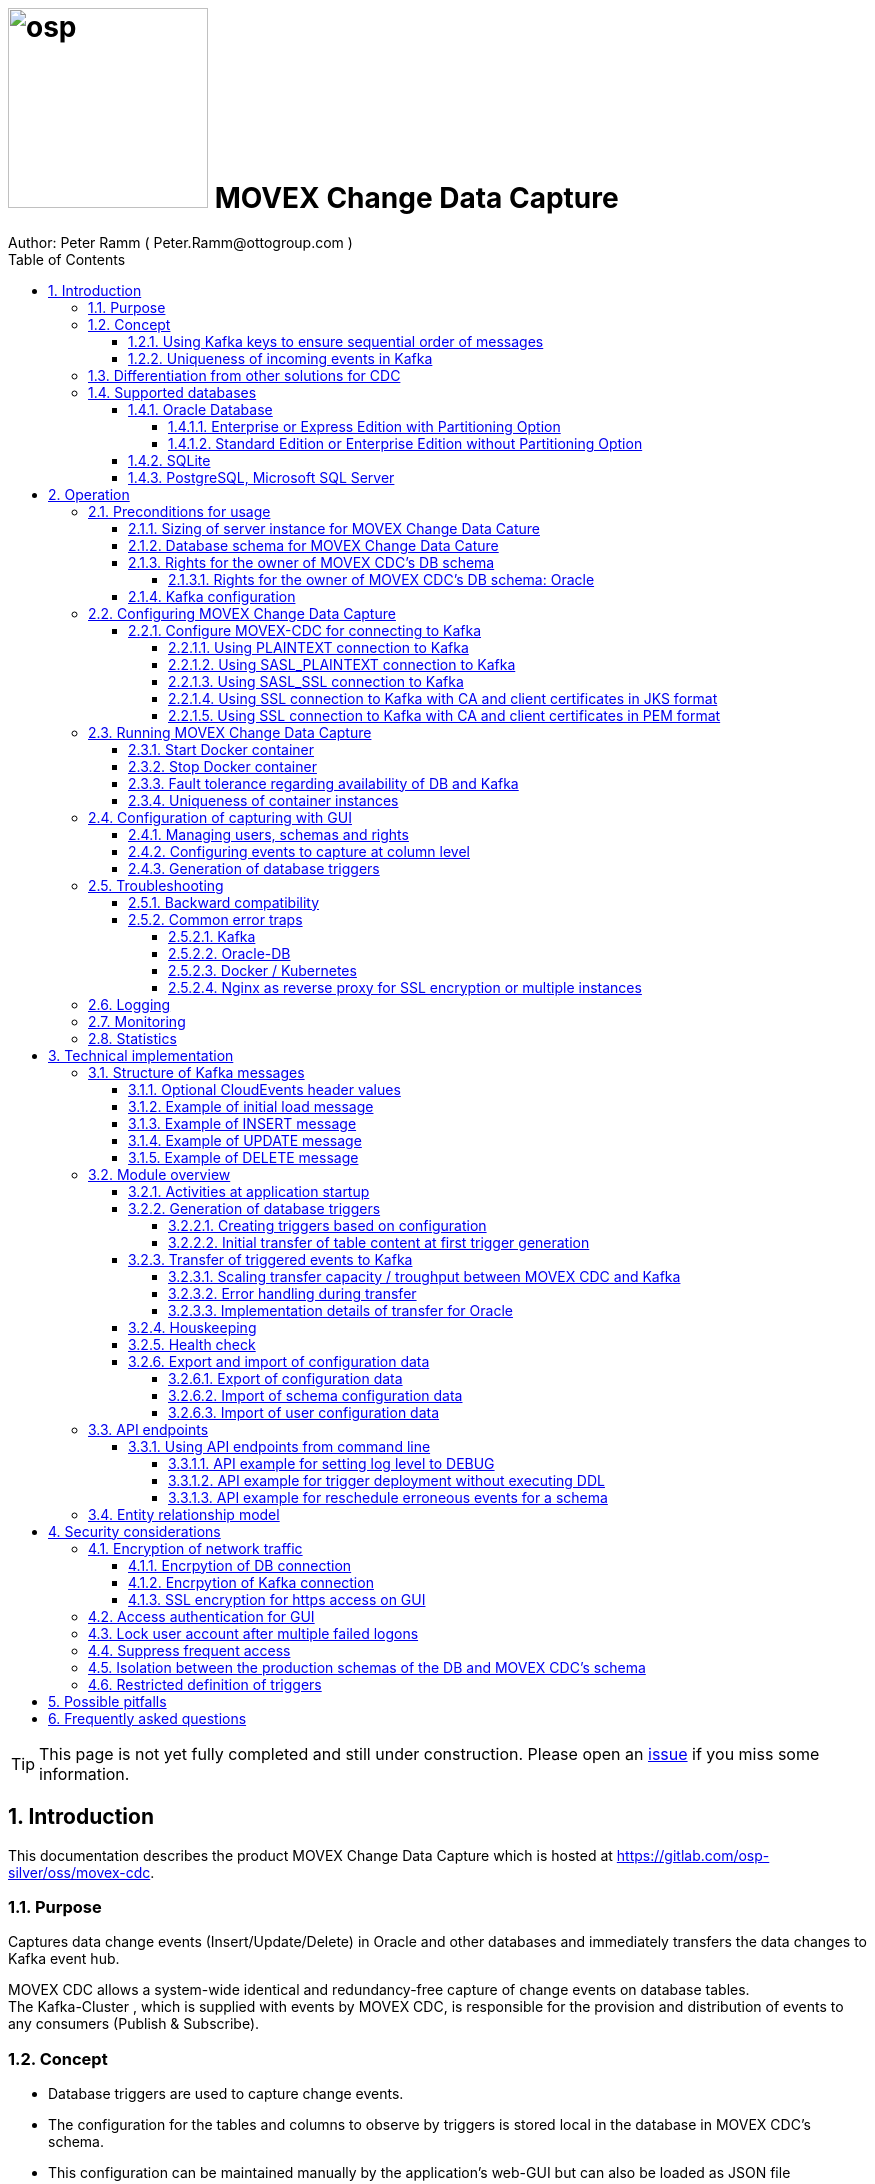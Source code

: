 = image:osp.png[float="left" width=200 ] MOVEX Change Data Capture  =
Author: Peter Ramm ( Peter.Ramm@ottogroup.com )
:Author Initials: PR
:toc:
:toclevels: 4
:icons:
:imagesdir: ./images
:numbered:
:sectnumlevels: 6
:homepage: https://www.osp.de
:title-logo-image: osp.png
:description: Solution for change data capture from Oracle to Kafka
:keywords: Oracle, Kafka, Change Data Capture, CDC, Trigger

TIP: This page is not yet fully completed and still under construction.
Please open an https://gitlab.com/osp-silver/oss/movex-cdc/-/issues[issue] if you miss some information.


== Introduction ==

This documentation describes the product MOVEX Change Data Capture which is hosted at https://gitlab.com/osp-silver/oss/movex-cdc.

=== Purpose ===
**********************************************************************
Captures data change events (Insert/Update/Delete) in Oracle and other databases and immediately transfers the data changes to Kafka event hub.
**********************************************************************


MOVEX CDC allows a system-wide identical and redundancy-free capture of change events on database tables. +
The Kafka-Cluster , which is supplied with events by MOVEX CDC, is responsible for the provision and distribution of events to any consumers (Publish & Subscribe).

=== Concept ===
**********************************************************************
* Database triggers are used to capture change events.
* The configuration for the tables and columns to observe by triggers is stored local in the database in MOVEX CDC's schema.
* This configuration can be maintained manually by the application's web-GUI but can also be loaded as JSON file
(configuration as code in revision control). +
* The database triggers are generated based on this configuration data via web-GUI or API call.
**********************************************************************

Synchronous processing and storage of the trigger events is initially performed locally in the database, without further dependencies on external systems.
The further transmission of the events to Kafka is asynchronous to the trigger processing.

image::event_flow.svg[format=svg,opts=inline]

The focus is on resource-conserving yet stable and high-performance processing,
low complexity in the operation of the solution and minimal intervention in the operation of the database.
In particular, compared with alternative solutions such as Oracle Golden Gate, Quest Shareplex or Red Hat Debezium,
it is not necessary to drastically increase the retention period of the DB online transaction log.

==== Using Kafka keys to ensure sequential order of messages ====
For Kafka consumers the original sequence of messages is guaranteed only for messages consumed from the same partition of a topic. +
Therefore you must place messages within the same partition of a topic if you want to consume them in original order. +
Kafka has the concept of message keys for that. Kafka ensures that messages with the same key value are placed in the same partition and this way are consumed in original sequence.

MOVEX CDC supports four kinds of message keys for Kafka that can be defined by GUI at table level:

* *No message key*: Messages are placed randomly in partitions. MOVEX CDC transmits events in multiple simultaneous threads, therefore sequential order is not guaranteed,
even if the target topic has only one partition.
* *Fixed value*: All change events of a table are placed in the same single partition.
* *Primary key values*: Ensures that the change history of a single DB record is always consumed in original sequence
* *Transaction-ID*: Ensures that all events of a particular DB transaction can be consumed in original sequence

Events with the same key value are always transferred by exactly one transfer worker thread (to ensure the sequence).
That means the strategy of key creation influences the horizontal scalability over multiple worker threads and this way the overall transfer bandwith of your MOVEX CDC instance.

NOTE: For Oracle-DB: If using RAC the sequential event ID represents the original order only per RAC-instance because a cached sequence is used for value generation.

==== Uniqueness of incoming events in Kafka ====
* MOVEX CDC works with transactions at both DB and Kafka.
* Each change event recorded in DB is transferred to Kafka and committed there exactly once.
* A non commited transmission to Kafka can occur several times if transfer is repeated on error. +
Caution: Kafka distinguishes between read_uncommited and read_commited when consuming.
* Each event has a unique sequential event ID created by a DB sequence while storing event in trigger.
* Transactional coupling between the two resources DB and Kafka is implemented with two nested transactions inside the MOVEX CDC application.
There is no XA or 2-phase commit coupling of the two transactions.





=== Differentiation from other solutions for CDC ===
There are a number of existing solutions for change capture, commercial as well as open source.
Most of them are based on processing of DB's transaction log. +
Using transaction log for CDC ensures that no additional effort is loaded on the primary transactions,
so processing the change events is completely asynchroneous. +
But this solutions also mean:

* Covering outages of CDC target (Kafka) requires later processing of transaction log when CDC target systems become available again
* Therefore you have to preserve the transaction log in space for the longest expected outage of the CDC target, if you expect to continue processing automatically after CDC target system outage
* Including weekend, public holidays and some time for troubleshooting this regularly requires to preserve the DB transaction log in place for at least three days
* Especially for Oracle you have to activate SUPPLEMENTAL LOGGING which significantly increases transaction log sizes
* If you only need a small amount of change events from large transaction processing systems then the effort in dealing with transaction logs becomes complex and expensive compared to what you actually want.

This is the case where MOVEX CDC comes into play. +
Accepting the synchroneous overhead of triggers in business transactions the solution is sized for the expected amount of observed change events independent from the total transaction throughput of the entire database.

.Other common existing solutions for change data capturing and transfer to Kafka
[cols="~,~"]
|===
|Product|Info

|https://debezium.io[Debezium]|Open source solution for several database systems. +
Works with https://docs.oracle.com/database/121/XSTRM/xstrm_intro.htm#XSTRM1086[XStream API] (requires Golden Gate license for consumer) or directly by LogMiner for Oracle.
|https://docs.oracle.com/goldengate/c1230/gg-winux/index.html[Oracle Golden Gate]|
Commercial solution, requires licensing of producer and consumer
|https://www.quest.com/documents/shareplex-for-kafka-target-datasheet-144821.pdf[Quest SharePlex]|
Commercial solution, processes redo log files.
|https://docs.confluent.io/kafka-connect-oracle-cdc/current/index.html[Oracle CDC Source Connector for Confluent Platform:]|
Commercial solution, based on Logminer function.
Not yet functioning for Oracle 19c.
Requires supplemental logging in Oracle DB.
|https://github.com/inqueryio/inquery|Trigger-based open source solution for Postgres
|===

=== Supported databases ===

==== Oracle Database ====
Oracle Databases are supported for release 12.1. and higher.

===== Enterprise or Express Edition with Partitioning Option =====
MOVEX CDC works best if Partitioning Option is available for your database in Enterprise or Express Edition.
Interval partitioning of table Event_Logs is used in this case which ensures automatic shrinking to minimum needed storage footprint. +

===== Standard Edition or Enterprise Edition without Partitioning Option =====
MOVEX CDC also works without partitioning,
but in this case there are some disadvantages:

- Peak usage increases high water mark in table Event_Logs, the claimed space in tablespace is not freed after processing
- Because read access with full table scan is not suitable in this case due to the unpredictable size of the table, an index on column ID is placed for the non-partitioned table Event_Logs
- This index ensures processing troughput, but a tiny risk is remaining for wait szenarios at index block split operation under heavy concurrent transactions that are executing MOVEX CDC's triggers.


==== SQLite ====
SQLite is used as development database for MOVEX CDC. There might be no useful production use case but it works.

==== PostgreSQL, Microsoft SQL Server ====
Support for PostgreSQL and MS SQL Server is planned in the future. +
The implementation depends on achievable benefits in application and operation compared to simply using the existing open source log-based solution https://debezium.io[Debezium].

== Operation ==
=== Preconditions for usage ===
==== Sizing of server instance for MOVEX Change Data Cature ====
The application runs on one CPU and 4 GB of memory with it's default settings.
But for higher number of worker threads and/or larger memory buffer size you should increase the number or CPUs and memory according. +
By default MOVEX CDC uses up to 75% of the available memory.
If you want to limit the maximum memory used by MOVEC CDC then set JAVA_OPTS=-Xmx to the desired value (like JAVA_OPTS=-Xmx4096m for 4 GB ).


==== Database schema for MOVEX Change Data Cature  ====
The application needs it's own database schema at the observed database. +
This schema contains configuration tables as well as the buffered (not yet transferred) events. +
Storage quotas for this schema should allow storage of buffered events as long as the longest possibly expected outage of Kafka that should be covered without restrictions to the business transactions.

Schema objects needed for operation (tables, indexes, views) are created by MOVEX CDC itself at the first startup.
Also possible DB structure changes for future releases of MOVEX CDC are detected itself at first startup of the new release and are fixed by executing the needed transformation SQLs.

==== Rights for the owner of MOVEX CDC's DB schema ====
The owner of the schema requires some preconditions/grants at the database as well as quota on its default tablespace.
The existence of this grants is checked at application start.

To ensure sufficient user rights the schema owner for MOVEX CDC can also be created by the application itself with given DB admin credentials.

===== Rights for the owner of MOVEX CDC's DB schema: Oracle =====

.Minimum grants required to operate MOVEX CDC with Oracle DB
[cols="~,~"]
|===
|Grant|Description

|CONNECT|Allows establishing session
|CREATE ANY TRIGGER|Allows creation and dropping of triggers in foreign schemas of database. +
 +
If it will be impossible to get the CREATE ANY TRIGGER privilege, then MOVEX CDC can also be run inside the observed schema. Set DB_USER to the name of the schema to observe in this case. MOVEX CDC's function is then restricted to this particular schema.
|CREATE VIEW|Allows creation of views in MOVEX CDC's DB schema
|RESOURCE|Allows creation of tables in own schema
|SELECT ON sys.DBA_Constraints|For primary key info of table.
|SELECT ON sys.DBA_Cons_Columns|For primary key info of table.
|SELECT ON sys.DBA_Roles|Allows check if GUI-user has SELECT or READ grant for a table.
|SELECT ON sys.DBA_Role_Privs|Allows check if GUI-user has SELECT or READ grant for a table.
|SELECT ON sys.DBA_Sys_Privs|Allows check if GUI-user has SELECT or READ grant for a table.
|SELECT ON sys.DBA_Tables|Allows listing of table names for tables without SELECT or READ grant (not included in All_Tables).
|SELECT ON sys.DBA_Tab_Columns|Allows listing of column names for tables without SELECT or READ grant (not included in All_Tab_Columns).
|SELECT ON sys.DBA_Tab_Privs|Allows check if GUI-user has SELECT or READ grant for a table.
|SELECT ON sys.gv_$Lock|Allows check for housekeeping if there are pending transactions. Accessed via synonym public.gv$Lock.
|SELECT ON sys.v_$Database|Get DB Info.
|SELECT ON sys.v_$Instance|Get DB version.
|SELECT ON sys.v_$Session|Allows DB session info in health check.

|===
If suitable an alternative for the detailed single grants may also be to grant 'SELECT ANY DICTIONARY' to MOVEX CDC's DB-user.

Instead of manually creating the DB user you can let MOVEX CDC itself create the schema owner for Oracle with all required grants by issuing:
[source]
docker run --rm \
  -e DB_TYPE=ORACLE \
  -e DB_USER=hugo \
  -e DB_PASSWORD=hugo \
  -e DB_SYS_USER=sys \
  -e DB_SYS_PASSWORD=oracle \
  -e DB_URL=10.213.131.150:1521/ORCLPDB1 \
  ottogroupsolutionproviderosp/movex-cdc bundle exec rake ci_preparation:create_user

.Optional grants required to initially transfer table content in Oracle DB
[cols="~,~"]
|===
|Grant|Description

|SELECT ON <table>|Allows selection of table data for initial transfer to Kafka
|FLASHBACK ON <table>|Allows selection of table data by flashback query limited to the existing records at the current SCN of trigger creation +
Since the FLASHBACK grant alone does not allow the selection of data from a table without the SELECT grant, this requirement can also be satisfied by granting FLASHBACK ANY TABLE to MOVEX CDC's DB user.
|===

==== Kafka configuration ====
.Options for Kafka consumer
[cols="~,~,~"]
|===
|Option|Value|Description

|isolation-level|read_comitted|If not set to read_comitted the consumer will early read/consume messages of pending transactions that are possibly rolled back later by MOVEX CDC. Later successful processing of messages by MOVEX CDC may lead to duplicate occurrence of messages in consumer's stream.
|===

=== Configuring MOVEX Change Data Capture ===
You can configure the application either by defining config settings as environment variables or by storing configuration settings in a YML file and providing the location of this config file via environment variable RUN_CONFIG.

Environment variables overrides values from configuration file.

.Mandatory environment parameters for evaluation at appliction start
[cols="~,~"]
|===
|Variable|Description

|DB_PASSWORD|Password of DB_USER, aims also as password of user 'admin' for GUI-logon. Therefore also required for database without access control like SQLite.
|DB_TYPE|Defines the typ of observed database. Valid values: SQLITE, ORACLE
|DB_URL|Database-URL for JDBC Connect:
Example for Oracle: "MY_TNS_ALIAS" or "machine:port/service"
|DB_USER|Username of MOVEX CDC's DB schema in the observed database
|KAFKA_SEED_BROKER|Comma-separated list of seed-brokers for Kafka logon (Host:Port), Example: "kafka1.osp-dd.de:9092, kafka2.osp-dd.de:9092"
|===

.Optional environment parameters for evaluation at appliction start
[cols="~,~,~"]
|===
|Variable|Description|Default value

|CLOUDEVENTS_SOURCE|Fixed value for event header 'ce_source' if CloudEvents headers are requested for a table|MOVEX-CDC-<hostname>
|DB_DEFAULT_TIMEZONE|Timezone value for internal DB timestamp, used for correct timezone setting of event timestamp. Default should be overwritten only if DB timezone settings are incorrect. E.g. "+00:00" for GMT.|Internal time zone setting of DB
|DB_QUERY_TIMEOUT|Maximum runtime in seconds of database query. Monitors selection on table Event_Logs. All other SQL executions are monitored by socket timeout with twice this value. |600
|DB_SYS_PASSWORD|Password of DB admin user. Required only for additional maintenance tasks like creation of DB user by MOVEX CDC (ci_preparation:create_user)|
|DB_SYS_USER|User name of DB admin user. Required only for additional maintenance tasks like creation of DB user by MOVEX CDC (ci_preparation:create_user). Need to change to 'admin' e.g. for autonomous DB. If DB_SYS_USER=sys then connect 'AS SYSDBA' is used, otherwise as regular user.|sys
|ERROR_MAX_RETRIES|Maximum number of retries after error during transfer to Kafka|5
|ERROR_RETRY_START_DELAY|Number of seconds after error before first retry starts. This delay is tripled for each next retry.|20
|FINAL_ERRORS_KEEP_HOURS|Number of hours final errors are kept in table Event_Log_Final_Errors before erase them by housekeeping|240
|INFO_CONTACT_PERSON|Name and email of contact person for display at GUI home screen|
|INITIAL_WORKER_THREADS|Initial number of worker threads. Each worker threads has it's own connection to database and Kafka and operates independent on transferring events from local DB table to Kafka.|3
|JAVA_OPTS|Set Java options for jRuby runtime of the application. For example set to '-Xmx8192m' to allow MOVEX CDC to use up to 8GB of memory for Java heap memory.|'-Xmx<n>m' where n is 75% of the available memory
|KAFKA_CLIENT_LIBRARY|Library used for Kafka connection. +
Valid values are: +
'java' - The Apache Kafka client library for Java as the primary lib for the future +
'mock' - A mock library only for testing purposes without a Kafka connection (events are discarded and not transferred to a Kafka target)|java
|KAFKA_COMPRESSION_CODEC|Compression codec used to compress transferred events. Valid values are: 'none' for not using compression or 'snappy', 'gzip', 'lz4' or 'zstd'.|gzip
|KAFKA_MAX_BULK_COUNT|Maximum number of messages to process within one bulk operation to Kafka. Higher values increases risk of unexpected errors like MessageSizeTooLarge|1000
|KAFKA_PRODUCER_TIMEOUT|Timeout in milliseconds for Kafka producer to wait for response of broker. If timeout is reached then the transfer is retried.|5000
|KAFKA_PROPERTIES_FILE|Path to Java-style properties file for Kafka connection settings. Settings in this file will overrule possible identical settings from environment or RUN_CONFIG.|
|KAFKA_SASL_PLAIN_PASSWORD|Password for authentication with SASL_PLAIN or SASL_SSL|
|KAFKA_SASL_PLAIN_USERNAME|Username for authentication with SASL_PLAIN or SASL_SSL|
|KAFKA_SECURITY_PROTOCOL|Security protocol for Kafka connection. Valid values are: 'PLAINTEXT', 'SASL_PLAINTEXT', 'SASL_SSL', 'SSL'|PLAINTEXT
|KAFKA_SSL_CA_CERT|Path to CA certificate file in pem format. Use single file path or multiple file paths separated by comma. One file may contain multiple certificates.|
|KAFKA_SSL_CA_CERTS_FROM_SYSTEM|Use system CA certificates instead of providing your own's by KAFKA_SSL_CA_CERT (TRUE / FALSE). +
Used only in combination with SASL_SSL or SSL/TLS client certificate.|FALSE
|KAFKA_SSL_CLIENT_CERT|Path to client certificate file in pem format|
|KAFKA_SSL_CLIENT_CERT_CHAIN|Path to client certificate chain file in pem format|
|KAFKA_SSL_CLIENT_CERT_KEY|Path to client key in pem format|
|KAFKA_SSL_KEY_PASSWORD|Password for client private key|
|KAFKA_SSL_KEYSTORE_LOCATION|Path to keystore file in JKS format|
|KAFKA_SSL_KEYSTORE_PASSWORD|Password of keystore file in JKS format|
|KAFKA_SSL_KEYSTORE_TYPE|Type of keystore. Valid values are: 'JKS', 'PEM'|JKS
|KAFKA_SSL_TRUSTSTORE_LOCATION|Path to truststore file in JKS format|
|KAFKA_SSL_TRUSTSTORE_PASSWORD|Password of truststore file in JKS format|
|KAFKA_SSL_TRUSTSTORE_TYPE|Type of truststore. Valid values are: 'JKS', 'PEM'|JKS
|KAFKA_TOTAL_BUFFER_SIZE_MB|Memory buffer size for Kafka message buffer in Megabyte. Maximum for the allocated memory for buffered Kafka messages before delivery. +
This amount of memory is per Thread so the maximum overall memory consumption for Kafka buffers is KAFKA_TOTAL_BUFFER_SIZE_MB * INITIAL_WORKER_THREADS. +
If the amount is not sufficient at runtime then the value of KAFKA_MAX_BULK_COUNT is automatically decreased by the application until it is according to the available memory.|100
|KAFKA_TRANSACTIONAL_ID_PREFIX|Prefix string to be prepended before the system generated transactional ID. +
Ensures compliance with possible naming conventions for the transactional IDs|MOVEX-CDC
|LOG_LEVEL|Log level of application (debug, info, warn, error)|info
|MAX_FAILED_LOGONS_BEFORE_ACCOUNT_LOCKED|Number of failed logons to GUI before the used user account will be locked and has to be unlocked by an admin user|3
|MAX_PARTITIONS_TO_COUNT_AS_HEALTHY|If using partitions for table EVENT_LOGS, then this is the max. number of partitions, up to which the system is considered healthy. +
If the number of partitions exceeds this value than a problem is assumed in the transfer to Kafka.|15
|MAX_TRANSACTION_SIZE|Maximum number of messages for processing within one transaction (both DB and Kafka). May be overbooked up to twice the number for special circumstances.|10000
|MAX_SIMULTANEOUS_TABLE_INITIALIZATIONS|Maximum number of simultaneously processed initial transfers of table data after first trigger generation (number of tables)|5
|MAX_SIMULTANEOUS_TRANSACTIONS|Maximum number of transactions simultaneously processing inserts into table EVENT_LOGS without serialization. +
This value controls the setting for INI_TRANS for ORACLE.
Changing this setting requires that there are no pending transactions on table Event_Logs at next startup of the application container.
Otherwise error ORA-00054 is raised and application does not start. +
You should ensure that this value is higher than the expected maximum number of simultaneous transactions on table EVENT_LOGS (User transactions firing triggers + worker threads). +
Reaching this limit with the number of simultaneous pending transactions at one DB block may lead to mismatches in processing order of events for Oracle DB
because SELECT FOR UPDATE SKIP LOCK skips also unlocked records in DB blocks with full ITL (interested transaction list).
|60
|MAX_WORKER_THREAD_SLEEP_TIME|Max. seconds an idle worker thread may sleep until next lookup for events to process. This value defines the maximum time an event may wait until transfer to Kafka. Smaller values increases the poll rate of transfer workers against the database.|60
|PARTITION_INTERVAL|Interval in seconds between partition changes for table EVENT_LOGS. +
Partition change is used to free already used storage after some seconds and keep the footprint of table EVENT_LOGS as small as possible. +
Relevant only if EVENT_LOGS is used partitioned. +
Changing this setting requires that there are no pending transactions on table Event_Logs at next startup of the application container.
Otherwise error ORA-00054 is raised and application does not start.
|60 seconds
|PUBLIC_PATH|Additional suffix to GUI URL if not the root URL of a host is used (e.g. if locations in nginx are used with URL like https://host/sub_path) +
Ensures that API calls and js/css loads are properly extended with the used sub-path.|''
|RAILS_MAX_THREADS|Maximum number of threads for the underlying Puma application server, should be set to greater than INITIAL_WORKER_THREADS + 30 if default is not sufficient|300
|RUN_CONFIG|Path and name of configuration file in YML format as alternative to configuration by environment variables|APP_ROOT/config/run_config.yml
|SECRET_KEY_BASE|Server side key used for encryption and signing of the JWT that is used for authentication|
|SECRET_KEY_BASE_FILE|Location of file with server side key used for encryption and signing of the JWT that is used for authentication|
|TNS_ADMIN|Directory of config file tnsnames.ora for resolution of Oracle DB aliases (File tnsnames.ora is usually mounted into Docker-Container). Valid for Oracle only.|
|TZ|Sets local timezone within the Docker-container of the applikation. Must be directly set as environment of container during 'docker run' like '-e TZ="Europe/London"', does not work from config file.|Europe/Berlin
|===
==== Configure MOVEX-CDC for connecting to Kafka ====
At least you have to specify the broker hosts and ports to use:
[source]
KAFKA_SEED_BROKER: broker1.mydomain.com:2094,broker2.mydomain.com:2094

.MOVEX CDC supports the following client connection methods to Kafka.
[cols="~,~"]
|===
|Method|Description

|PLAINTEXT|No encryption and no authentication takes place.
|SASL_PLAINTEXT|Authentication with username and password. No encryption takes place.
|SASL_SSL|Authentication with username and password. Network traffic is encrypted.
|SSL|Network traffic is encrypted. Client certificates are used for authentication.
|===

The configuration can be done by the environment variables listed before (KAFKA_xxx) or by a Java-style properties file specified by KAFKA_PROPERTIES_FILE. +
SSL configuration files are supported for JKS and PEM format. JKS store format is the default.

===== Using PLAINTEXT connection to Kafka =====
Nothing needs to be configured in MOVEX_CDC except KAFKA_SEED_BROKER.
The default for KAFKA_SECURITY_PROTOCOL is PLAINTEXT.

===== Using SASL_PLAINTEXT connection to Kafka =====
Username and password are required for connection. Network traffic is not encrypted.
[source]
KAFKA_SECURITY_PROTOCOL: SASL_PLAINTEXT
KAFKA_SASL_PLAIN_USERNAME: kafka_user
KAFKA_SASL_PLAIN_PASSWORD: kafka_password

===== Using SASL_SSL connection to Kafka =====
Username and password are required for connection. Network traffic is encrypted.
[source]
KAFKA_SECURITY_PROTOCOL: SASL_SSL
KAFKA_SASL_PLAIN_USERNAME: kafka_user
KAFKA_SASL_PLAIN_PASSWORD: kafka_password

Additional settings for SSL connection may be needed as shown in the next section for SSL connection.

===== Using SSL connection to Kafka with CA and client certificates in JKS format =====
Authentication is based on client certificates.
The required setup of Kafka for SSL is described at http://kafka.apache.org/documentation.html#security_ssl. +
A keystore file and a truststore file are needed.
The keystore file contains the client certificate and the private key.
The truststore file contains the CA certificate(s).
There are two flavours to configure the connection to Kafka with SSL in JKS format:

====== Using a property file with the keystore and truststore locations and passwords
[source]
KAFKA_SECURITY_PROTOCOL: SSL
KAFKA_PROPERTIES_FILE: /.../kafka_ssl.properties

The properties file should contain the following properties:
[source]
ssl.keystore.location=/.../kafka.client.keystore.jks
ssl.keystore.password=mykeypw
ssl.key.password=mykeypw
ssl.truststore.location=/.../kafka.client.truststore.jks
ssl.truststore.password=mytrustpw

====== Define keystore and truststore locations and passwords via environment variables or run config file
[source]
KAFKA_SECURITY_PROTOCOL: SSL
KAFKA_SSL_KEYSTORE_LOCATION: /.../kafka.client.keystore.jks
KAFKA_SSL_KEYSTORE_PASSWORD: mykeypw
KAFKA_SSL_KEY_PASSWORD: mykeypw
KAFKA_SSL_TRUSTSTORE_LOCATION: /.../kafka.client.truststore.jks
KAFKA_SSL_TRUSTSTORE_PASSWORD: mytrustpw

===== Using SSL connection to Kafka with CA and client certificates in PEM format =====
Specifying KAFKA_SSL_CLIENT_CERT_CHAIN is optional in this case.
[source]
KAFKA_SECURITY_PROTOCOL: SSL
KAFKA_SSL_TRUSTSTORE_TYPE: PEM
KAFKA_SSL_CA_CERT: /.../root-ca.pem, /.../company-ca.pem, /.../issuing-ca.pem
KAFKA_SSL_KEYSTORE_TYPE: PEM
KAFKA_SSL_CLIENT_CERT_CHAIN: /.../ca_chain.pem
KAFKA_SSL_CLIENT_CERT: /.../cert.pem
KAFKA_SSL_CLIENT_CERT_KEY: /.../key.pem
KAFKA_SSL_KEY_PASSWORD: mykeypw

Alternative to KAFKA_SSL_CA_CERT you can set KAFKA_SSL_CA_CERTS_FROM_SYSTEM: TRUE to use system CA certificates.

=== Running MOVEX Change Data Capture ===
The application is provided as Docker-Image by:
[source]
docker pull ottogroupsolutionproviderosp/movex-cdc

==== Start Docker container ====
You can run the this image like:
[source]
docker run -p 8080:8080 \
  --stop-timeout=120 \
  -e RUN_CONFIG=/etc/run_config.yml \
  -v /my_local_dir/run_config.yml:/etc/run_config.yml \
  ottogroupsolutionproviderosp/movex-cdc

The web-GUI would be available by http://localhost:8080 in this case.
It is recommended to place an own reverse proxy nearby for SSL encryption.

==== Stop Docker container ====
To stop the Docker container you should provide a timeout (at "docker run" or with "docker stop") that allows MOVEX CDC to gracefully shutdown all worker threads before Docker terminates hard with "kill -9".

 docker stop -t 120 <container name/id>

==== Fault tolerance regarding availability of DB and Kafka ====
* At start time of the Docker instance of MOVEX CDC the database must be accessible for connections. +
This is needed to successfully execute the schema initialization once at startup. +
If the DB is not available at Docker instance start or the DB user lacks needed grants, quota etc. then MOVEX CDC terminates with the according error messages in log output.
* Unavailability of Kafka service at Docker instance start can be tolerated.
* Temporary unavailability of DB or Kafka is tolerated by MOVEX CDC without terminating the whole application. +
Health state switches from 200 to http response code 409 in this case, all transfer worker threads are terminated.
Each minute the application tries to successfully restart the expected number of worker threads with their connections to DB and Kafka.
* The event capturing function of the triggers is not influenced by temporary outages of connections or of the whole MOVEX CDC application,
only transfer of events to Kafka is interrupted in this case.

==== Uniqueness of container instances ====
Depending on the database type you may run multiple MOVEX CDC container instances at one database or not.

.Multiple instances allowed for MOVEX CDC
[cols="~,~,~"]
|===
|DB type|Multiple instances with same configuration (same DB schema for MOVEX CDC)|Multiple instances with different configuration (different MOVEX CDC schemas, different Kafka targets)

|SQLite
|Not allowed: No synchronization between multiple instances exist
|Not allowed: No config-specific trigger names are used
|ORACLE
|Possible: Messages to transfer to Kafka are selected with FOR UPDATE.
|Possible: Trigger names contain numeric hash value of MOVEX CDC's owner schema. +
Therefore multiple triggers from several independent MOVEX CDC configurations at one table are possible.
|===

WARNING: But be aware if running multiple container instances of MOVEX CDC on the same database schema (same configuration) simultaneously: +
MOVEX CDC cannot guarantee the exact order of messages with key for transfer to Kafka in this case!


=== Configuration of capturing with GUI ===
TODO: Describe GUI workflow

==== Managing users, schemas and rights ====
Menu "Users" shows the already created named users. Initially there is always a predefined user 'admin'. +
Users are identified by E-Mail.
For authentification at logon one DB-User is associated to each application user of MOVEX CDC, the password of this DB-user is used for logon.

The application user is authorized for certain schemas for which tables can be tagged for event capturing.
This schemas can be picked from the list of schemas where the user has select grants at at least one table of this schema.

==== Configuring events to capture at column level ====
This dialog shows:

* schemas for which the application user has the right to configure (set in user configuration)
* already configured tables of a schema (limited to tables where the user has SELECT grants for)
* columns of a configured table with marks for Insert/Update/Delete-trigger

Possible configuration actions are:

* add tables to configuration for a schema (only possible for tables where the user is allowed to select from)
** modify topic name per table
** choose a value for Kafka key (None / Primary key / Fixed value / Transaction-ID )
** decide if transaction-ID should be recorded in events (adds approx. 0.3 ms per triggering SQL execution)
** decide if header values according to CloudEvents standard shout be set for each event
** decide wether the current content of the table should be initially transferred to Kafka at trigger deployment or nor
* modify triggering of change events per column
** Define the operations (insert/update(delete) to capture for a column
** Define optional filter conditions per operation +
This filter conditions my rely on column values inside the trigger and may also contain subselects to other tables +
Example `:new.Amount > 12 AND 2=(SELECT Company FROM Other_Table WHERE ID=:new.Other_Table_ID)`

NOTE: The configuration in this screen is not user-specific. Each table/column configuration exists only once and can be manipulated by several permitted users.

==== Generation of database triggers ====

=== Troubleshooting ===
==== Backward compatibility ====
MOVEX CDC aims for backward compatibility with previous releases.
If this cannot be ensured automatically, the behavior of MOVEX CDC can be configured to be compatible with  earlier versions.

Before rel. 1.12.1 the timestamp field in the Kafka event was not formatted as regular ISO 8601 format (e.g. 2025-08-04T12:34:56.789456+02:00). +
To stick with the previously used format there is a configuration parameter LEGACY_TS_FORMAT with two possible values:

* TYPE_1: ISO 8601-like format but with comma instead of dot as fraction delimiter and with local machine timezone without colon (e.g. 2025-08-04T12:34:56,789456+0200). +
  This was the default format before release 1.10.1 dated 2022-06-13.
* TYPE_2: ISO 8601-like format but with comma instead of dot as fraction delimiter (e.g. 2025-08-04T12:34:56,789456+02:00). +
  This was the default format after release 1.10.1 and before 1.12.1 dated 2025-08-04.

==== Common error traps ====
===== Kafka =====
List of Kafka error codes is avaliable here: https://kafka.apache.org/protocol#protocol_error_codes

.possible problems accessing or using Kafka
[cols="~,~,~"]
|===
|Error|Description|Solution

|Unknown error with code 53
|TRANSACTIONAL_ID_AUTHORIZATION_FAILED +
The transactional id used by MOVEX CDC is not authorized to produce messages
|Explicite authorization of transactional id is required, optional as wildcard: +
kafka-acls --bootstrap-server localhost:9092 --command-config adminclient-configs.conf
--add --transactional-id * --allow-principal User:* --operation write
|Unknown error with code 87
|INVALID_RECORD +
This record has failed the validation on broker and hence will be rejected.
|Possible reason: Log compaction is activated for topic (log.cleanup.policy=compact) but events are created by MOVEX CDC without key. +
Prevent from sending 'tombstone events' without key in this case.
|===

===== Oracle-DB =====
* If TNS alias is used for DB_URL but no tnsnames.ora available at TNS_ADMIN then the JDBC driver treats the TNS alias as host:port:sid with several possible error messages (host does not exist etc.)
* Oracle's number format for values between -1 and 1 is not JSON-compatible (0,123 = .123).
Up to Rel. 12.2 the patch https://support.oracle.com/epmos/faces/PatchResultsNDetails?_adf.ctrl-state=19z17iq454_4&releaseId=600000000018520&requestId=21922926&patchId=27486853&languageId=0&platformId=226&searchdata=%3Ccontext+type%3D%22BASIC%22+search%3D%22%26lt%3BSearch%26gt%3B%26lt%3BFilter+name%3D%26quot%3Bpatch_number%26quot%3B+op%3D%26quot%3Bis%26quot%3B+value%3D%26quot%3B27486853%26quot%3B%2F%26gt%3B%26lt%3B%2FSearch%26gt%3B%22%2F%3E&_afrLoop=164497543848765[27486853] is needed to generate valid JSON in this case.

===== Docker / Kubernetes =====
The Docker container of MOVEX CDC produces a continous log output which can become quite large over time.
You should ensure that logfile size of the Docker container is not unlimited because this may end up in full filesystem. +
For Docker you can configure this behaviour in /etc/docker/daemon.json like this:

[source]
{
  "log-driver": "json-file",
  "log-opts": {
    "max-size": "10m",
    "max-file": "3"
  }
}

===== Nginx as reverse proxy for SSL encryption or multiple instances =====
If using URL suffixes in nginx locations, then MOVEX CDC container instance has to know this to ensure that all requests to backend API or js and css loads are proper qualified with the used sub-path.

nginx.conf of myhost may look like this:
[source]
http {
  server {
    listen 80 default_server;
    listen [::]:80 default_server;
    server_name _;
    location /mysubpath {
      proxy_pass http://$host:8080/;
    }
  }
}

MOVEX CDC is running at the same host at port 8080. +
The GUI URL is http://myhost/mysubpath in this case.

The MOVEX CDC instance should be started in this case with PUBLIC_PATH="/mysubpath".

=== Logging ===
Logging is done via console output of the Docker container. +
The logging level can be set in startup configuration (LOG_LEVEL) and can be changed dynamically via GUI or API.

=== Monitoring ===
The health state of the Docker container is refreshed every 5 minutes by internally calling the health_check API endpoint of the application.
Additional health information is available by calling:
[source]
http://<MOVEX CDC URL>/health_check

=== Statistics ===
Throughput values of the application are cumulated in the database table "Statistics".
For table, operation and time period several values are recorded.

.throughput parameters recorded in Statistics
[cols="~,~"]
|===
|Column name |Description

|Events_Success|Number of successful processed events
|Events_Delayed_Errors|Number of erroneous single event processings ending in another retry after delay
|Events_Final_Errors|Number of erroneous single event processings ending in final error after retries
|Events_D_and_C_Retries|Number of additional event processings due to divide&conquer retries
|Events_Delayed_Retries|Number of additional event processings due to delayed retries
|===

At first this values are cumulated for each minute. Later on statistics data will be compressed for greater time periods:

* After 14 days values per minute are compressed to values per hour
* After 3 months values per hour are compressed to values per day

Compression is executed once a day as background job in the application.

== Technical implementation ==
=== Structure of Kafka messages ===
MOVEX CDC creates Kafka messages with JSON-formatted content. +
Depending on table configuration Kafka messages may contain an additional key value which drives the assignment of messages to partitions (messages with same key are stored in the same partition).

.Value conversion from database column to JSON value
[cols="~,~,~"]
|===
|JSON representation|Example|Oracle data types

|Number|45.23|BINARY_DOUBLE, BINARY_FLOAT, FLOAT, NUMBER
|String|"Value"|CHAR, CLOB, NCHAR, NCLOB, NVARCHAR2, LONG, ROWID, UROWID, VARCHAR2
|String|"2020-02-21T12:07:43"|DATE
|String|"2020-02-21T12:07:43,396153000"|TIMESTAMP
|String|"2020-02-21T12:07:43,396142000+00:00"|TIMESTAMP WITH TIME ZONE
|String|"90FF"|RAW
|===


.Field names used in Kafka message
[cols="~,~"]
|===
|Fieldname|Explanation

|id|consecutive unique message ID, describes the order of message creation at database trigger level
|schema|schema name of database table
|tablename|name of database table
|operation|kind of triggering database operation (INIT / INSERT / UPDATE / DELETE)
|dbuser|database user who run the triggering operation
|timestamp|detailled timestamp of triggering event
|transaction_id|unique ID of database transaction (optional)
|old|values of observed columns before triggering change event
|new|values of observed columns after triggering event
|===

==== Optional CloudEvents header values
If requested by table configuration, additional header information can be added to each Kafka event according to the https://cloudevents.io[CloudEvents] standard.

.used CloudEvents header attributes
[cols="~,~"]
|===
|Header key|Explanation

|ce_id|The ID of the event
|ce_source|The source system name according to environment entry CLOUDEVENTS_SOURCE
|ce_specversion|CloudEvents specification version: fixed value '1.0'
|ce_type|MOVEX CDC's release number
|ce_time|The creation timestamp of the database event
|ce_datacontenttype| Fixed value 'application/json',
|ce_schema|The schema name of the source table of the event in the database
|ce_tablename|The name of the source table of the event in the database
|ce_operation|The operation type (INSERT, UPDATE, DELETE, INIT)
|===


==== Example of initial load message ====

[source, json]
{
  "id": 23423274179,
  "schema": "EINKAUF",
  "tablename": "HUGO",
  "operation": "INIT",
  "dbuser": "MEYER",
  "timestamp": "2020-02-21T12:07:43,396142+00:00",
  "transaction_id": null,
  "new": {
    "ID": 1,
    "NAME": "Record1",
    "CHAR_NAME": "Y",
    "DATE_VAL": "2020-02-21T12:07:43",
    "TS_VAL": "2020-02-21T12:07:43,396153000",
    "RAW_VAL": "FFFF",
    "TSTZ_VAL": "2020-02-21T12:07:43,396142000+00:00",
    "ROWID_VAL": "AAAUQ6AAMAAAAJlAAC",
    "NULL_VAL": null
  }
}

==== Example of INSERT message ====

[source, json]
{
  "id": 23423274179,
  "schema": "EINKAUF",
  "tablename": "HUGO",
  "operation": "INSERT",
  "dbuser": "MEYER",
  "timestamp": "2020-02-21T12:07:43,396142+00:00",
  "transaction_id": "9.5.374674",
  "new": {
    "ID": 1,
    "NAME": "Record1",
    "CHAR_NAME": "Y",
    "DATE_VAL": "2020-02-21T12:07:43",
    "TS_VAL": "2020-02-21T12:07:43,396153000",
    "RAW_VAL": "FFFF",
    "TSTZ_VAL": "2020-02-21T12:07:43,396142000+00:00",
    "ROWID_VAL": "AAAUQ6AAMAAAAJlAAC",
    "NULL_VAL": null
  }
}

==== Example of UPDATE message ====

[source, json]
{
  "id": 234232741379,
  "schema": "EINKAUF",
  "tablename": "HUGO",
  "operation": "UPDATE",
  "dbuser": "MEYER",
  "timestamp": "2020-02-21T12:07:43,396142+00:00",
  "transaction_id": "9.5.374674",
  "old": {
    "ID": 1,
    "NAME": "Record1",
    "CHAR_NAME": "Y",
    "DATE_VAL": "2020-02-21T12:07:43",
    "TS_VAL": "2020-02-21T12:07:43,396153000",
    "RAW_VAL": "FFFF",
    "TSTZ_VAL": "2020-02-21T12:07:43,396142000+00:00",
    "ROWID_VAL": "AAAUQ6AAMAAAAJlAAC",
    "NULL_VAL": null
  },
  "new": {
    "ID": 1,
    "NAME": "Record1",
    "CHAR_NAME": "Y",
    "DATE_VAL": "2020-02-21T12:07:43",
    "TS_VAL": "2020-02-21T12:07:43,396153000",
    "RAW_VAL": "FFFF",
    "TSTZ_VAL": "2020-02-21T12:07:43,396142000+00:00",
    "ROWID_VAL": "AAAUQ6AAMAAAAJlAACAAAUQ6AAMAAAAJlAAC",
    "NULL_VAL": null
  }
}

==== Example of DELETE message ====
[source, json]
{
  "id": 2342327412279,
  "schema": "EINKAUF",
  "tablename": "HUGO",
  "operation": "DELETE",
  "dbuser": "MEYER",
  "timestamp": "2020-02-21T12:07:43,396142+00:00",
  "transaction_id": null,
  "old": {
    "ID": 1,
    "NAME": "Record1",
    "CHAR_NAME": "Y",
    "DATE_VAL": "2020-02-21T12:07:43",
    "TS_VAL": "2020-02-21T12:07:43,396153000",
    "RAW_VAL": "FFFF",
    "TSTZ_VAL": "2020-02-21T12:07:43,396142000+00:00",
    "ROWID_VAL": "AAAUQ6AAMAAAAJlAAC",
    "NULL_VAL": null
  }
}


=== Module overview ===
image::module_overview.svg[format=svg,opts=inline]

==== Activities at application startup ====

The following things are executed at startup of application / docker container if necessary:

* The needed data structures in MOVEX CDC's DB schema (defined by DB_USER) are created or updated
* The initial application user "admin" is created for GUI logon with link to the DB_USER for authentication
** For initial GUI logon with user "admin" the password is the DB-passwort of MOVEC CDC's DB-user (DB_PASSWORD)
** The GUI user "admin" acts as supervisor with the authorization to administrate further user accounts

==== Generation of database triggers

===== Creating triggers based on configuration
===== Initial transfer of table content at first trigger generation
If requested in table config, after generation of trigger a job will be created for transfer of the already existing records of a table to Kafka. +
For each record in the table existing at the time of trigger creation an insert-like event will be transferred to Kafka.
The field 'operation' is marked INIT instead of INSERT to be able to distinguish between real insert events and initial load events.
The table's filter condition for insert operation as well as the filter condition for initialization are considered. +
Columns of the originating table can be reference in initialization filter condition by "<tablename>.<columnname>".
This jobs are queued and processed deferred asynchronously.
The maximum number of simultaneously processed table initialization jobs is limited by the environment setting MAX_SIMULTANEOUS_TABLE_INITIALIZATIONS.

Precondition for initial transfer of table data is that MOVEX CDC's DB user is allowed to read this table by SELECT, because initial transfer is done directly by selecting from table, not by trigger execution.

.Techniques used to determine rows for initial transfer
[cols="~,~"]
|===
|Database|Technique

|Oracle|Flashback query by SCN can be used to select from the table in it's state directly after insert trigger check/creation.

To be 100% sure that each record is transferred either by initial transfer or by trigger event the following conditions must be valid: +
- There should not be pending transactions for this table at the time of trigger creation because this uncommited records are not catched later by "SELECT ... AS OF SCN" +
- There should not be insert operations during the trigger creation because this may result in duplicate insert events from initialization and trigger +
- The SCN targets to the generation timestamp of the initial load job (directly after trigger creation if triggers have to be deployed)

|===


==== Transfer of triggered events to Kafka ====
An consecutive ID is used to define the order of message creation at trigger level. +
This ID allows the reconstruction of the original order of messages in Kafka even if using topics with multiple partitions.

Event transfer to Kafka is done by MOVEX CDC with multiple concurrent threads. +
Each transfer thread has it's own connection to source database as well as to Kafka. +
To guarantee the original creation order of events also during transfer to Kafka,
exactly one of MOVEX CDC's transfer threads is responsible for transfer of all events with the same key. +
That means, events without a key can be transferred by every thread, events with a key are transferred by one particular thread determined by a hash value of the key and a modulo operation.

===== Scaling transfer capacity / troughput between MOVEX CDC and Kafka =====
Scalability is given by configurable number of worker threads (INITIAL_WORKER_THREADS) in the MOVEX CDC application, each working isolated with own DB and Kafka session. +
Depending on the capacity of the runtime env. (DB, CPU, network, Kafka) several 100 worker threads are possible.

Example throughput with Oracle DB can be up to 300,000 events per minute and worker thread
if message size is below the magic 4K (no content storage in CLOB).

===== Error handling during transfer =====
Transferring is done with bulk operations against database and Kafka.
If the transfer operation fails the bulk size would be reduced (divide & conquer) until a single event is processed in it's own transaction. +
If this single processing still fails then the event is marked in Table Event_Logs and suspended for processing for the time defined by ERROR_RETRY_START_DELAY.
After a number of not successful retries (defined by ERROR_MAX_RETRIES) the erroneous event is moved to table 'Event_Log_Final_Errors'.

Events moved to final error table can be rescheduled by API function: `/server_control/reprocess_final_errors`

If no further action happens then this event is erased from table 'Event_Log_Final_Errors' by a houskeeping process after FINAL_ERRORS_KEEP_HOURS.

Reasons for transfer errors can be for example:

* non-existing Kafka topic
* exceeding the maximum event size for Kafka topic
* event without key but log compaction set for Kafka topic

===== Implementation details of transfer for Oracle =====
SELECT FOR UPDATE SKIP LOCKED is used to isolate the concurrent worker threads so an event can be prcessed by one thread only. +
The value of MAX_SIMULTANEOUS_TRANSACTIONS (default 60) controls the INI_TRANS setting for table EVENT_LOGS.
This value defines the maximum number of concurrent transactions (trigger + worker threads) that are supported at a particular DB block before serialization takes place.
Serialization also influences the correct event sequence at SELECT FOR UPDATE SKIP LOCKED,
so please ensure to set this value higher than the expected maximum number of simultaneous DB transactions on table Event_Logs.

====== Oracle Enterprise Edition with Partitioning Option ======
The staging table Event_Logs uses interval partitioning with an default interval of 60 seconds.
You can control this interval by PARTITION_INTERVAL. +
The partitioned table Event_Logs does not have any index,
this way eliminating a remaining risk of blocking locks during index block split operations at inserts executed by trigger. +
The limited size of a single partition allows to read a partition by full table scan with predictable effort. +
After beeing completely transferred to Kafka, empty partitions are deleted by the housekeeping job.
So the total size of the table descreases after temporary burst loads in contrast to the high water mark of a common heap table.

====== Oracle Standard Edition or EE without Partitioning Option ======
For Oracle Standard Edition rsp. Enterprise Edition without Partitioning Option the staging table EVENT_LOGS is implemented as a regular heap table with an index on column ID.
That means: several optimizations based on partitioning do not take place.

* The staging table EVENT_LOGS needs an index on column ID for proper performance.
This adds additional index maintenance load on triggering transaction and a very tiny risk of blocking between concurrent transactions at index block split operations.
* The high water mark of table EVENT_LOGS is not automatically reduced after peak usage.
* Additional reorganization activities on staging table EVENT_LOGS can by necessary from time to time depending on type and frequency of usage:
** ALTER TABLE Event_Logs MOVE; to reduce the high water mark
** ALTER INDEX Event_Logs_PK REBUILD; to reduce the size of the index

==== Houskeeping ====

==== Health check ====
The healthcheck service is available at:

 http://<MOVEX CDC URL>/health_check

It can be called maximum once a second.
The http-response contains a JSON-object with detailled informations.
There's no authentification needed for execution of health check.
The response status code contains the health status of the running instance:

- 200 (ok): Health Check o.k., the configured number of worker threads exists and is functional.
- 409 (conflict): Health check recognized a problem in operation
- 500 (internal server error): Technical problem during processing of health check request or called too frequently (further details in response body)

==== Export and import of configuration data ====
The content of configuration tables can be exported as a consistent JSON document.
This JSON document can also be imported to a MOVEX-CDC instance. +
This way the configuration data can be stored as a backup outside the database and MOVEX-CDC instance.
Import and export requires authentication as user with admin rights.
This function is available in MOVEX-CDC's GUI at menu 'Administration/Config exchange' and also as raw http API.

===== Export of configuration data =====
The export to a JSON document can be executed for a particular DB schema or for all schemas.
It exports schemas, tables, columns, conditions, schema rights and users.

This example exports the whole configuration data into a file +
[source]
curl -X GET -H "Authorization: \
`curl -d "email=admin&password=<my_password>" http://localhost:8080/login/do_logon | \
jq .token | sed -e 's/^"//' -e 's/"$//'`" \
http://localhost:8080/import_export/export > movex-cdc-config.json

With schema name in parameter 'schema' the exported is limited to a particular schema. +
Data of all configured users is included in the JSON document in both cases.

===== Import of schema configuration data =====
The import from JSON data can be done for the whole content or you may pick only one schema to import. +

This example imports a particular schema from a JSON document with several schemas:
[source]
curl -X POST -H "Authorization: \
`curl -d "email=admin&password=<my_password>" http://localhost:8080/login/do_logon | \
jq .token | sed -e 's/^"//' -e 's/"$//'`" \
-d "json_data=`cat movex-cdc-config.json | sed 's/"/\\"/g'`" \
http://localhost:8080/import_export/import

===== Import of user configuration data =====
If importing one or all schemas from JSON file only users with rights for this schemas are created if they don't yet exist in DB.
Missing users are created with locked account in this case to avoid unwanted security issues.

To import all users with all their attributes from JSON document there's a separate function.


=== API endpoints ===
Most of the API endpoints are useful only when called from GUI, but several of this API endpoints may also be useful for calling from outside the application. +
API Responses are JSON objects.

.API endpoints for additional usage from outside the application
[cols="~,~,~,~,~"]
|===
|Verb|URL|Parameter|Response|Description

|POST|/db_triggers/generate|schema_name: limit deployment to this schema+
dry_run=true: optional (default=false), checks only for differences without executing DDL +
table_id_list: optional (default=all), array with IDs from config table 'TABLES', only for this tables triggers will be deployed|JSON object with successful generated triggers and errors +
 +
http response code = 207 (Multi-Status) if DB errors occured at trigger generation|Check for difference between existing triggers and current configuration, generate and execute the needed DDL statements. Executes for all schemas where the login user has the deployment grant.
|POST|/db_triggers/generate_all|dry_run=true: optional (default=false), checks only for differences without executing DDL +
table_id_list: optional (default=all), array with IDs from config table 'TABLES', only for this tables triggers will be deployed|JSON object with successful generated triggers and errors +
 +
http response code = 207 (Multi-Status) if DB errors occured at trigger generation|Check for difference between existing triggers and current configuration, generate and execute the needed DDL statements. Executes for all schemas where the login user has the deployment grant.
|GET|/health_check|no|JSON object with several application status info|ask health status (200=ok) and get some condensed status information
|GET|/health_check/log_file|no|current log file of application|Download log file of MOVEX CDC application. +
Requires valid user JWT in request header.
|GET|/import_export/export|schema (Limit export to a single schema, optional)|JSON object|Export configuration data of all or a particular schema (users, schemas, tables, columns, conditions, schema rights, users) as JSON object
|POST|/import_export/import|JSON object, schema (Limit exports to a single schema, optional)|no|Import configuration data for users and schemas. Each user / schema contained in JSON object creates/replaces the configuration data in the applications config tables
|POST|/import_export/import_all_users|JSON object|no|Import the complete configuration data for users from JSON object. The schema import in contrast imports only the users that are necessary for dependencies with locked account.
|POST|/login/do_logon|email, password|token|Validate user authentication, get JWT token for authentication/authorization of following requests
|POST|/server_control/reprocess_final_errors|schema_name, table_name (optional)|reprocess_count: Number of rescheduled events|Move stored erroneous events from table Event_Log_Final_Errors to table Event_Logs for repeated transfer to Kafka
|POST|/server_control/set_log_level|log_level (DEBUG, INFO, WARN, ERROR, FATAL)|no|Set log level of server instance, requires valid admin JWT in request header
|POST|/server_control/set_max_transaction_size|max_transaction_size (1..infinity)|no|Set the number of events to process within on DB and Kafka transaction, requires valid admin JWT in request header
|POST|/server_control/set_worker_threads_count|worker_threads_count (0..200)|no|Set number of active worker threads, requires valid admin JWT in request header
|POST|/server_control/terminate|no|no|Graceful shut down the current container instance of MOVEX CDC by sending SIGTERM to the application, requires valid admin JWT in request header
|===

==== Using API endpoints from command line ====
You can use curl or wget to call API funktions with valid autorization by email and password. +
Steps are:

* authenticate with valid user and get JWT token for next steps
* call API methode with use of JWT

To use this examples replace the values for email, password, host and port with yours. +
Needed tools are curl, jq, sed. +

===== API example for setting log level to DEBUG =====
[source]
curl -X POST -H "Authorization: \
`curl -d "email=admin&password=<my_password>" http://localhost:8080/login/do_logon | \
jq .token | sed -e 's/^"//' -e 's/"$//'`" \
-d "log_level=ERROR" \
http://localhost:8080/server_control/set_log_level

===== API example for trigger deployment without executing DDL =====
```
JWT=`curl -s -d "email=admin&password=<my_password>" http://localhost:8080/login/do_logon | \
jq .token | \
sed -e 's/^"//' -e 's/"$//'`

curl -s -X POST -H "Authorization: $JWT" -d "dry_run=true" http://localhost:8080/db_triggers/generate_all
```

===== API example for reschedule erroneous events for a schema =====
```
JWT=`curl -s -d "email=admin&password=<my_password>" http://localhost:8080/login/do_logon | \
jq .token | \
sed -e 's/^"//' -e 's/"$//'`

curl -s -X POST -H "Authorization: $JWT" -d "schema_name=MOVEX_LOCAL_NEW" http://localhost:8080/server_control/reprocess_final_errors
```

=== Entity relationship model ===
image::er_model.svg[format=svg,opts=inline]

== Security considerations ==
=== Encryption of network traffic ===
==== Encrpytion of DB connection ====
Connections to Oracle-DB are possibly unencrypted until now depending on the settings of SQLNET.ENCRYPTION_SERVER at DB side.
Enforcement of encryption of DB connection will be default soon after release of https://github.com/rsim/oracle-enhanced/pull/2284[this pull request] for the underlying DB adapter. +
Precondition for DB network encryption is that the DB server ist configured in sqlnet.ora with at least "SQLNET.ENCRYPTION_SERVER = ACCEPTED".

==== Encrpytion of Kafka connection ====
CAUTION: TODO: Describe preconditions for encrypted traffic between MOVEX CDC and Kafka

==== SSL encryption for https access on GUI ====
There is no SSL/HTTPS encryption for the GUI of MOVEX CDC out of the box. +
To ensure encypted HTTP traffic you should place MOVEX CDC behind a reverse proxy or ingres controller with SSL encryption. +

CAUTION: TODO: Example config for MOVEX CDC behind nginx with docker compose should be added

=== Access authentication for GUI ===
* Users authenticate at logon with the password of the corresponding DB user
* A JWT token is created at GUI logon and used for subsequent API calls
* This JWT token is signed by a key that is stored in the local file config/secrets.yml.
This key can be defined by several ways:
** The key is generated at first startup if neither SECRET_KEY_BASE nor SECRET_KEY_BASE_FILE is given
** The key is given by environment variable SECRET_KEY_BASE
** The key ist given in a file pointed to by environment variable SECRET_KEY_BASE_FILE
* Usually the generated key should be sufficient. This key changes only at recreation of Docker container.

=== Lock user account after multiple failed logons ===
User account is locked after 3 subsequent failed logon tries. +
Unlocking a locked account is possible via GUI for admin users.

=== Suppress frequent access ===
* Email/password check at /login/do_logon is delayed for up to 5 seconds if subsequent logon requests occur within 5 seconds
* Subsequent calls to /health_check are rejected within the same second if the caller did not authenticate with a valid token

=== Isolation between the production schemas of the DB and MOVEX CDC's schema ===
MOVEX CDC requires an own schema at the database. This schema must not contain any foreign structures.
All database changes made by MOVEX CDC are isolated to this schema (including te generated triggers).
The owner of MOVEX CDC's DB schema requires only a minimum set of rights on foreign objects, especially no right to read the full table content (except if initialization is requested).

=== Restricted definition of triggers ===
There might be a security gap if users may define trigger on tables where they don't have read rights.
This way they could possibly read hidden table content via Kafka. +
Therefore only tables are accessible for trigger definition in the GUI where the DB user associated with the application user has at least read rights.

== Possible pitfalls ==
- TIMESTAMP columns for Oracle are presented in the JSON message in ISO format with a number of fraction digits according to the precision of the column.
For values at exact second the fraction digits are omitted.
- Error message "javax.net.ssl.SSLHandshakeException: No subject alternative names present" in log output: The certificate of the Kafka broker does not contain the hostname of the Kafka broker as subject alternative name.

== Frequently asked questions ==
.FAQ will be completed over time with all upcoming questions that are not answered befor
[cols="~,~"]
|===
|Question|Answer

|Do I have to redeploy triggers if I want to change the topic of a table|
The target topic for a table is read from current configuration before transferring events to Kafka. +
Therefore there is no need to redeploy the triggers in this case. +
Each worker thread caches the topics of a table or schema for max. 60 seconds before refreshing it with the current configuation.
If want to exactly define the timestamp of change, then: +
- Set the worker count to 0 +
- Wait until all worker threads have finished. You can check this by health check. +
- change the topic in GUI +
- set the worker count to > 0. Now the new topic is used for transfer to Kafka.
|The Docker container quits unexpected with return code 137|Out of memory event reached inside the container. Mostly due to Java heap evolution. Solution: Reduce the amount of memory that is available for Java by setting `JAVA_OPTS=-Xmx...m` in environment (for example `JAVA_OPTS=-Xmx4096m` limits to 4 GB)

|===